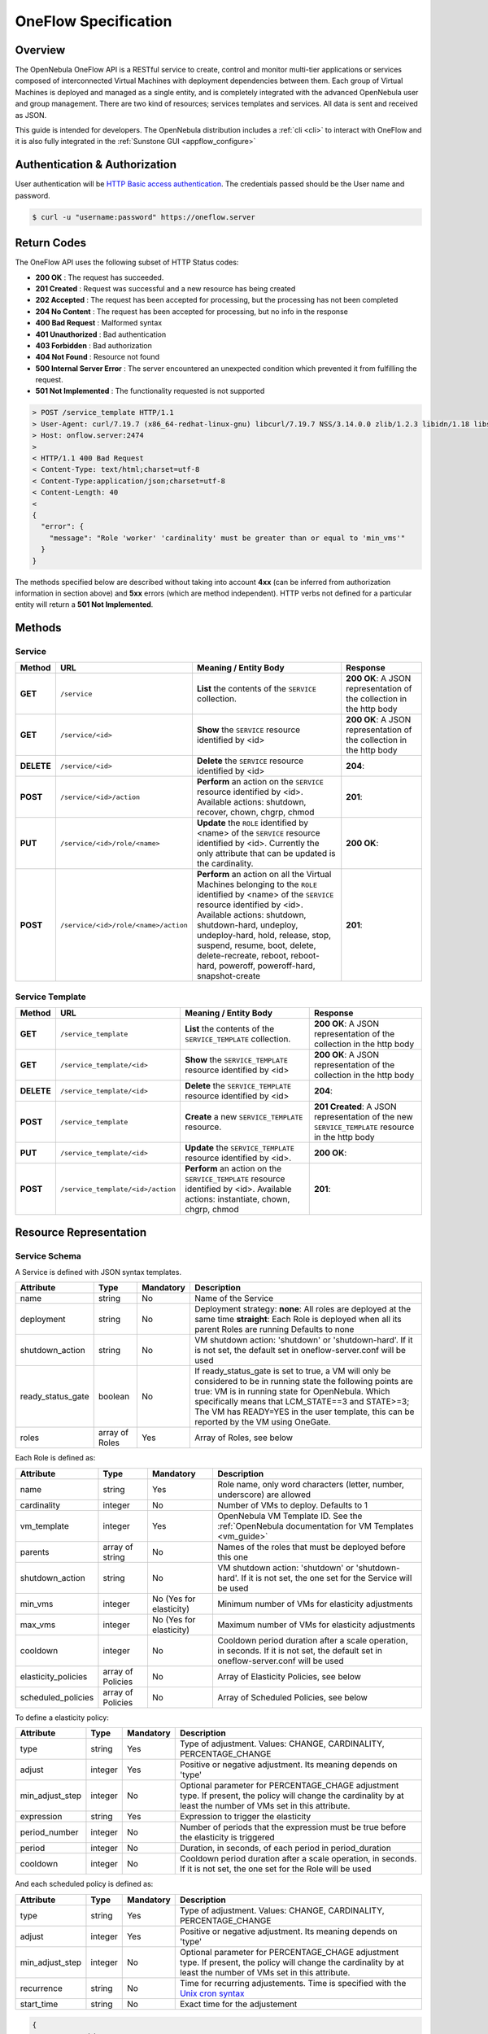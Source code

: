 .. _appflow_api:

======================
OneFlow Specification
======================

Overview
========

The OpenNebula OneFlow API is a RESTful service to create, control and monitor multi-tier applications or services composed of interconnected Virtual Machines with deployment dependencies between them. Each group of Virtual Machines is deployed and managed as a single entity, and is completely integrated with the advanced OpenNebula user and group management. There are two kind of resources; services templates and services. All data is sent and received as JSON.

This guide is intended for developers. The OpenNebula distribution includes a :ref:`cli <cli>` to interact with OneFlow and it is also fully integrated in the :ref:`Sunstone GUI <appflow_configure>`

Authentication & Authorization
==============================

User authentication will be `HTTP Basic access authentication <http://tools.ietf.org/html/rfc1945#section-11>`__. The credentials passed should be the User name and password.

.. code::

    $ curl -u "username:password" https://oneflow.server

Return Codes
============

The OneFlow API uses the following subset of HTTP Status codes:

-  **200 OK** : The request has succeeded.
-  **201 Created** : Request was successful and a new resource has being created
-  **202 Accepted** : The request has been accepted for processing, but the processing has not been completed
-  **204 No Content** : The request has been accepted for processing, but no info in the response
-  **400 Bad Request** : Malformed syntax
-  **401 Unauthorized** : Bad authentication
-  **403 Forbidden** : Bad authorization
-  **404 Not Found** : Resource not found
-  **500 Internal Server Error** : The server encountered an unexpected condition which prevented it from fulfilling the request.
-  **501 Not Implemented** : The functionality requested is not supported

.. code::

    > POST /service_template HTTP/1.1
    > User-Agent: curl/7.19.7 (x86_64-redhat-linux-gnu) libcurl/7.19.7 NSS/3.14.0.0 zlib/1.2.3 libidn/1.18 libssh2/1.4.2
    > Host: onflow.server:2474
    >
    < HTTP/1.1 400 Bad Request
    < Content-Type: text/html;charset=utf-8
    < Content-Type:application/json;charset=utf-8
    < Content-Length: 40
    <
    {
      "error": {
        "message": "Role 'worker' 'cardinality' must be greater than or equal to 'min_vms'"
      }
    }

The methods specified below are described without taking into account **4xx** (can be inferred from authorization information in section above) and **5xx** errors (which are method independent). HTTP verbs not defined for a particular entity will return a **501 Not Implemented**.

Methods
=======

Service
-------

+--------------+----------------------------------------+------------------------------------------------------------------------------------------------------------------------------------------------------------------------------------------------------------------------------------------------------------------------------------------------------------------------------------------------------------+------------------------------------------------------------------------+
| **Method**   | **URL**                                | **Meaning / Entity Body**                                                                                                                                                                                                                                                                                                                                  | **Response**                                                           |
+==============+========================================+============================================================================================================================================================================================================================================================================================================================================================+========================================================================+
| **GET**      | ``/service``                           | **List** the contents of the ``SERVICE`` collection.                                                                                                                                                                                                                                                                                                       | **200 OK**: A JSON representation of the collection in the http body   |
+--------------+----------------------------------------+------------------------------------------------------------------------------------------------------------------------------------------------------------------------------------------------------------------------------------------------------------------------------------------------------------------------------------------------------------+------------------------------------------------------------------------+
| **GET**      | ``/service/<id>``                      | **Show** the ``SERVICE`` resource identified by <id>                                                                                                                                                                                                                                                                                                       | **200 OK**: A JSON representation of the collection in the http body   |
+--------------+----------------------------------------+------------------------------------------------------------------------------------------------------------------------------------------------------------------------------------------------------------------------------------------------------------------------------------------------------------------------------------------------------------+------------------------------------------------------------------------+
| **DELETE**   | ``/service/<id>``                      | **Delete** the ``SERVICE`` resource identified by <id>                                                                                                                                                                                                                                                                                                     | **204**:                                                               |
+--------------+----------------------------------------+------------------------------------------------------------------------------------------------------------------------------------------------------------------------------------------------------------------------------------------------------------------------------------------------------------------------------------------------------------+------------------------------------------------------------------------+
| **POST**     | ``/service/<id>/action``               | **Perform** an action on the ``SERVICE`` resource identified by <id>. Available actions: shutdown, recover, chown, chgrp, chmod                                                                                                                                                                                                                            | **201**:                                                               |
+--------------+----------------------------------------+------------------------------------------------------------------------------------------------------------------------------------------------------------------------------------------------------------------------------------------------------------------------------------------------------------------------------------------------------------+------------------------------------------------------------------------+
| **PUT**      | ``/service/<id>/role/<name>``          | **Update** the ``ROLE`` identified by <name> of the ``SERVICE`` resource identified by <id>. Currently the only attribute that can be updated is the cardinality.                                                                                                                                                                                          | **200 OK**:                                                            |
+--------------+----------------------------------------+------------------------------------------------------------------------------------------------------------------------------------------------------------------------------------------------------------------------------------------------------------------------------------------------------------------------------------------------------------+------------------------------------------------------------------------+
| **POST**     | ``/service/<id>/role/<name>/action``   | **Perform** an action on all the Virtual Machines belonging to the ``ROLE`` identified by <name> of the ``SERVICE`` resource identified by <id>. Available actions: shutdown, shutdown-hard, undeploy, undeploy-hard, hold, release, stop, suspend, resume, boot, delete, delete-recreate, reboot, reboot-hard, poweroff, poweroff-hard, snapshot-create   | **201**:                                                               |
+--------------+----------------------------------------+------------------------------------------------------------------------------------------------------------------------------------------------------------------------------------------------------------------------------------------------------------------------------------------------------------------------------------------------------------+------------------------------------------------------------------------+

Service Template
----------------

+--------------+-------------------------------------+--------------------------------------------------------------------------------------------------------------------------------------+----------------------------------------------------------------------------------------------------+
| **Method**   | **URL**                             | **Meaning / Entity Body**                                                                                                            | **Response**                                                                                       |
+==============+=====================================+======================================================================================================================================+====================================================================================================+
| **GET**      | ``/service_template``               | **List** the contents of the ``SERVICE_TEMPLATE`` collection.                                                                        | **200 OK**: A JSON representation of the collection in the http body                               |
+--------------+-------------------------------------+--------------------------------------------------------------------------------------------------------------------------------------+----------------------------------------------------------------------------------------------------+
| **GET**      | ``/service_template/<id>``          | **Show** the ``SERVICE_TEMPLATE`` resource identified by <id>                                                                        | **200 OK**: A JSON representation of the collection in the http body                               |
+--------------+-------------------------------------+--------------------------------------------------------------------------------------------------------------------------------------+----------------------------------------------------------------------------------------------------+
| **DELETE**   | ``/service_template/<id>``          | **Delete** the ``SERVICE_TEMPLATE`` resource identified by <id>                                                                      | **204**:                                                                                           |
+--------------+-------------------------------------+--------------------------------------------------------------------------------------------------------------------------------------+----------------------------------------------------------------------------------------------------+
| **POST**     | ``/service_template``               | **Create** a new ``SERVICE_TEMPLATE`` resource.                                                                                      | **201 Created**: A JSON representation of the new ``SERVICE_TEMPLATE`` resource in the http body   |
+--------------+-------------------------------------+--------------------------------------------------------------------------------------------------------------------------------------+----------------------------------------------------------------------------------------------------+
| **PUT**      | ``/service_template/<id>``          | **Update** the ``SERVICE_TEMPLATE`` resource identified by <id>.                                                                     | **200 OK**:                                                                                        |
+--------------+-------------------------------------+--------------------------------------------------------------------------------------------------------------------------------------+----------------------------------------------------------------------------------------------------+
| **POST**     | ``/service_template/<id>/action``   | **Perform** an action on the ``SERVICE_TEMPLATE`` resource identified by <id>. Available actions: instantiate, chown, chgrp, chmod   | **201**:                                                                                           |
+--------------+-------------------------------------+--------------------------------------------------------------------------------------------------------------------------------------+----------------------------------------------------------------------------------------------------+

Resource Representation
=======================

Service Schema
--------------

A Service is defined with JSON syntax templates.

+-------------------+----------------+-----------+------------------------------------------------------------------------------------------------------------------------------------------------------------------------------------------------------------------------------------------------------------------------------------------------------------------+
|     Attribute     |      Type      | Mandatory |                                                                                                                                                   Description                                                                                                                                                    |
+===================+================+===========+==================================================================================================================================================================================================================================================================================================================+
| name              | string         | No        | Name of the Service                                                                                                                                                                                                                                                                                              |
+-------------------+----------------+-----------+------------------------------------------------------------------------------------------------------------------------------------------------------------------------------------------------------------------------------------------------------------------------------------------------------------------+
| deployment        | string         | No        | Deployment strategy:                                                                                                                                                                                                                                                                                             |
|                   |                |           | **none**: All roles are deployed at the same time                                                                                                                                                                                                                                                                |
|                   |                |           | **straight**: Each Role is deployed when all its parent Roles are running                                                                                                                                                                                                                                        |
|                   |                |           | Defaults to none                                                                                                                                                                                                                                                                                                 |
+-------------------+----------------+-----------+------------------------------------------------------------------------------------------------------------------------------------------------------------------------------------------------------------------------------------------------------------------------------------------------------------------+
| shutdown\_action  | string         | No        | VM shutdown action: 'shutdown' or 'shutdown-hard'. If it is not set, the default set in oneflow-server.conf will be used                                                                                                                                                                                         |
+-------------------+----------------+-----------+------------------------------------------------------------------------------------------------------------------------------------------------------------------------------------------------------------------------------------------------------------------------------------------------------------------+
| ready_status_gate | boolean        | No        | If ready_status_gate is set to true, a VM will only be considered to be in running state the following points are true: VM is in running state for OpenNebula. Which specifically means that LCM_STATE==3 and STATE>=3; The VM has READY=YES in the user template, this can be reported by the VM using OneGate. |
+-------------------+----------------+-----------+------------------------------------------------------------------------------------------------------------------------------------------------------------------------------------------------------------------------------------------------------------------------------------------------------------------+
| roles             | array of Roles | Yes       | Array of Roles, see below                                                                                                                                                                                                                                                                                        |
+-------------------+----------------+-----------+------------------------------------------------------------------------------------------------------------------------------------------------------------------------------------------------------------------------------------------------------------------------------------------------------------------+


Each Role is defined as:

+----------------------+-------------------+-------------------------+-------------------------------------------------------------------------------------------------------------------------------------+
|      Attribute       |        Type       |        Mandatory        |                                                             Description                                                             |
+======================+===================+=========================+=====================================================================================================================================+
| name                 | string            | Yes                     | Role name, only word characters (letter, number, underscore) are allowed                                                            |
+----------------------+-------------------+-------------------------+-------------------------------------------------------------------------------------------------------------------------------------+
| cardinality          | integer           | No                      | Number of VMs to deploy. Defaults to 1                                                                                              |
+----------------------+-------------------+-------------------------+-------------------------------------------------------------------------------------------------------------------------------------+
| vm\_template         | integer           | Yes                     | OpenNebula VM Template ID. See the :ref:`OpenNebula documentation for VM Templates <vm_guide>`                                      |
+----------------------+-------------------+-------------------------+-------------------------------------------------------------------------------------------------------------------------------------+
| parents              | array of string   | No                      | Names of the roles that must be deployed before this one                                                                            |
+----------------------+-------------------+-------------------------+-------------------------------------------------------------------------------------------------------------------------------------+
| shutdown\_action     | string            | No                      | VM shutdown action: 'shutdown' or 'shutdown-hard'. If it is not set, the one set for the Service will be used                       |
+----------------------+-------------------+-------------------------+-------------------------------------------------------------------------------------------------------------------------------------+
| min\_vms             | integer           | No (Yes for elasticity) | Minimum number of VMs for elasticity adjustments                                                                                    |
+----------------------+-------------------+-------------------------+-------------------------------------------------------------------------------------------------------------------------------------+
| max\_vms             | integer           | No (Yes for elasticity) | Maximum number of VMs for elasticity adjustments                                                                                    |
+----------------------+-------------------+-------------------------+-------------------------------------------------------------------------------------------------------------------------------------+
| cooldown             | integer           | No                      | Cooldown period duration after a scale operation, in seconds. If it is not set, the default set in oneflow-server.conf will be used |
+----------------------+-------------------+-------------------------+-------------------------------------------------------------------------------------------------------------------------------------+
| elasticity\_policies | array of Policies | No                      | Array of Elasticity Policies, see below                                                                                             |
+----------------------+-------------------+-------------------------+-------------------------------------------------------------------------------------------------------------------------------------+
| scheduled\_policies  | array of Policies | No                      | Array of Scheduled Policies, see below                                                                                              |
+----------------------+-------------------+-------------------------+-------------------------------------------------------------------------------------------------------------------------------------+

To define a elasticity policy:

+---------------------+-----------+-------------+---------------------------------------------------------------------------------------------------------------------------------------------------------------------+
| Attribute           | Type      | Mandatory   | Description                                                                                                                                                         |
+=====================+===========+=============+=====================================================================================================================================================================+
| type                | string    | Yes         | Type of adjustment. Values: CHANGE, CARDINALITY, PERCENTAGE\_CHANGE                                                                                                 |
+---------------------+-----------+-------------+---------------------------------------------------------------------------------------------------------------------------------------------------------------------+
| adjust              | integer   | Yes         | Positive or negative adjustment. Its meaning depends on 'type'                                                                                                      |
+---------------------+-----------+-------------+---------------------------------------------------------------------------------------------------------------------------------------------------------------------+
| min\_adjust\_step   | integer   | No          | Optional parameter for PERCENTAGE\_CHAGE adjustment type. If present, the policy will change the cardinality by at least the number of VMs set in this attribute.   |
+---------------------+-----------+-------------+---------------------------------------------------------------------------------------------------------------------------------------------------------------------+
| expression          | string    | Yes         | Expression to trigger the elasticity                                                                                                                                |
+---------------------+-----------+-------------+---------------------------------------------------------------------------------------------------------------------------------------------------------------------+
| period\_number      | integer   | No          | Number of periods that the expression must be true before the elasticity is triggered                                                                               |
+---------------------+-----------+-------------+---------------------------------------------------------------------------------------------------------------------------------------------------------------------+
| period              | integer   | No          | Duration, in seconds, of each period in period\_duration                                                                                                            |
+---------------------+-----------+-------------+---------------------------------------------------------------------------------------------------------------------------------------------------------------------+
| cooldown            | integer   | No          | Cooldown period duration after a scale operation, in seconds. If it is not set, the one set for the Role will be used                                               |
+---------------------+-----------+-------------+---------------------------------------------------------------------------------------------------------------------------------------------------------------------+

And each scheduled policy is defined as:

+---------------------+-----------+-------------+---------------------------------------------------------------------------------------------------------------------------------------------------------------------+
| Attribute           | Type      | Mandatory   | Description                                                                                                                                                         |
+=====================+===========+=============+=====================================================================================================================================================================+
| type                | string    | Yes         | Type of adjustment. Values: CHANGE, CARDINALITY, PERCENTAGE\_CHANGE                                                                                                 |
+---------------------+-----------+-------------+---------------------------------------------------------------------------------------------------------------------------------------------------------------------+
| adjust              | integer   | Yes         | Positive or negative adjustment. Its meaning depends on 'type'                                                                                                      |
+---------------------+-----------+-------------+---------------------------------------------------------------------------------------------------------------------------------------------------------------------+
| min\_adjust\_step   | integer   | No          | Optional parameter for PERCENTAGE\_CHAGE adjustment type. If present, the policy will change the cardinality by at least the number of VMs set in this attribute.   |
+---------------------+-----------+-------------+---------------------------------------------------------------------------------------------------------------------------------------------------------------------+
| recurrence          | string    | No          | Time for recurring adjustements. Time is specified with the `Unix cron syntax <http://en.wikipedia.org/wiki/Cron>`__                                                |
+---------------------+-----------+-------------+---------------------------------------------------------------------------------------------------------------------------------------------------------------------+
| start\_time         | string    | No          | Exact time for the adjustement                                                                                                                                      |
+---------------------+-----------+-------------+---------------------------------------------------------------------------------------------------------------------------------------------------------------------+

.. code::

    {
      :type => :object,
      :properties => {
        'name' => {
          :type => :string,
          :required => true
        },
        'deployment' => {
          :type => :string,
          :enum => %w{none straight},
          :default => 'none'
        },
        'shutdown_action' => {
          :type => :string,
          :enum => %w{shutdown shutdown-hard},
          :required => false
        },
        'roles' => {
          :type => :array,
          :items => ROLE_SCHEMA,
          :required => true
        },
        'custom_attrs' => {
          :type => :object,
          :properties => {
          },
          :required => false
        },
        'ready_status_gate' => {
          :type => :boolean,
          :required => false
        }
      }
    }

Role Schema
~~~~~~~~~~~

.. code::

    {
      :type => :object,
      :properties => {
        'name' => {
          :type => :string,
          :required => true
        },
        'cardinality' => {
          :type => :integer,
          :default => 1,
          :minimum => 0
        },
        'vm_template' => {
          :type => :integer,
          :required => true
        },
        'vm_template_contents' => {
          :type => :string,
          :required => false
        },
        'parents' => {
          :type => :array,
          :items => {
            :type => :string
          }
        },
        'shutdown_action' => {
          :type => :string,
          :enum => ['shutdown', 'shutdown-hard']},
          :required => false
        },
        'min_vms' => {
          :type => :integer,
          :required => false,
          :minimum => 0
        },
        'max_vms' => {
          :type => :integer,
          :required => false,
          :minimum => 0
        },
        'cooldown' => {
          :type => :integer,
          :required => false,
          :minimum => 0
        },
        'elasticity_policies' => {
          :type => :array,
          :items => {
            :type => :object,
            :properties => {
              'type' => {
                :type => :string,
                :enum => ['CHANGE', 'CARDINALITY', 'PERCENTAGE_CHANGE'],
                :required => true
              },
              'adjust' => {
                :type => :integer,
                :required => true
              },
              'min_adjust_step' => {
                :type => :integer,
                :required => false,
                :minimum => 1
              },
              'period_number' => {
                :type => :integer,
                :required => false,
                :minimum => 0
              },
              'period' => {
                :type => :integer,
                :required => false,
                :minimum => 0
              },
              'expression' => {
                :type => :string,
                :required => true
              },
              'cooldown' => {
                :type => :integer,
                :required => false,
                :minimum => 0
              }
            }
          }
        },
        'scheduled_policies' => {
          :type => :array,
          :items => {
            :type => :object,
            :properties => {
              'type' => {
                :type => :string,
                :enum => ['CHANGE', 'CARDINALITY', 'PERCENTAGE_CHANGE'],
                :required => true
              },
              'adjust' => {
                :type => :integer,
                :required => true
              },
              'min_adjust_step' => {
                :type => :integer,
                :required => false,
                :minimum => 1
              },
              'start_time' => {
                :type => :string,
                :required => false
              },
              'recurrence' => {
                :type => :string,
                :required => false
              }
            }
          }
        }
      }
    }

Action Schema
-------------

.. code::

    {
      :type => :object,
      :properties => {
        'action' => {
          :type => :object,
          :properties => {
            'perform' => {
              :type => :string,
              :required => true
            },
            'params' => {
              :type => :object,
                :required => false
              }
            }
          }
        }
      }
    }

Examples
========

Create a New Service Template
-----------------------------

+--------------+-------------------------+---------------------------------------------------+----------------------------------------------------------------------------------------------------+
| **Method**   | **URL**                 | **Meaning / Entity Body**                         | **Response**                                                                                       |
+==============+=========================+===================================================+====================================================================================================+
| **POST**     | ``/service_template``   | **Create** a new ``SERVICE_TEMPLATE`` resource.   | **201 Created**: A JSON representation of the new ``SERVICE_TEMPLATE`` resource in the http body   |
+--------------+-------------------------+---------------------------------------------------+----------------------------------------------------------------------------------------------------+

.. code::

    curl http://127.0.0.1:2474/service_template -u 'oneadmin:password' -v --data '{
      "name":"web-application",
      "deployment":"straight",
      "roles":[
        {
          "name":"frontend",
          "cardinality":"1",
          "vm_template":"0",
          "shutdown_action":"shutdown",
          "min_vms":"1",
          "max_vms":"4",
          "cooldown":"30",
          "elasticity_policies":[
            {
              "type":"PERCENTAGE_CHANGE",
              "adjust":"20",
              "min_adjust_step":"1",
              "expression":"CUSTOM_ATT>40",
              "period":"3",
              "period_number":"30",
              "cooldown":"30"
            }
          ],
          "scheduled_policies":[
            {
              "type":"CHANGE",
              "adjust":"4",
              "recurrence":"0 2 1-10 * *"
            }
          ]
        },
        {
          "name":"worker",
          "cardinality":"2",
          "vm_template":"0",
          "shutdown_action":"shutdown",
          "parents":[
            "frontend"
          ],
          "min_vms":"2",
          "max_vms":"10",
          "cooldown":"240",
          "elasticity_policies":[
            {
              "type":"CHANGE",
              "adjust":"5",
              "expression":"ATT=3",
              "period":"5",
              "period_number":"60",
              "cooldown":"240"
            }
          ],
          "scheduled_policies":[
          ]
        }
      ],
      "shutdown_action":"shutdown"
    }'

.. code::

    > POST /service_template HTTP/1.1
    > Authorization: Basic b25lYWRtaW46b23lbm5lYnVsYQ==
    > User-Agent: curl/7.19.7 (x86_64-redhat-linux-gnu) libcurl/7.19.7 NSS/3.14.0.0 zlib/1.2.3 libidn/1.18 libssh2/1.4.2
    > Host: oneflow.server:2474
    > Accept: */*
    > Content-Length: 771
    > Content-Type: application/x-www-form-urlencoded
    >
    < HTTP/1.1 201 Created
    < Content-Type: text/html;charset=utf-8
    < X-XSS-Protection: 1; mode=block
    < Content-Length: 1990
    < X-Frame-Options: sameorigin
    < Connection: keep-alive
    < Server: thin 1.2.8 codename Black Keys
    <
    {
      "DOCUMENT": {
        "TEMPLATE": {
          "BODY": {
            "deployment": "straight",
            "name": "web-application",
            "roles": [
              {
                "scheduled_policies": [
                  {
                    "adjust": 4,
                    "type": "CHANGE",
                    "recurrence": "0 2 1-10 * *"
                  }
                ],
                "vm_template": 0,
                "name": "frontend",
                "min_vms": 1,
                "max_vms": 4,
                "cardinality": 1,
                "cooldown": 30,
                "shutdown_action": "shutdown",
                "elasticity_policies": [
                  {
                    "expression": "CUSTOM_ATT>40",
                    "adjust": 20,
                    "min_adjust_step": 1,
                    "cooldown": 30,
                    "period": 3,
                    "period_number": 30,
                    "type": "PERCENTAGE_CHANGE"
                  }
                ]
              },
              {
                "scheduled_policies": [

                ],
                "vm_template": 0,
                "name": "worker",
                "min_vms": 2,
                "max_vms": 10,
                "cardinality": 2,
                "parents": [
                  "frontend"
                ],
                "cooldown": 240,
                "shutdown_action": "shutdown",
                "elasticity_policies": [
                  {
                    "expression": "ATT=3",
                    "adjust": 5,
                    "cooldown": 240,
                    "period": 5,
                    "period_number": 60,
                    "type": "CHANGE"
                  }
                ]
              }
            ],
            "shutdown_action": "shutdown"
          }
        },
        "TYPE": "101",
        "GNAME": "oneadmin",
        "NAME": "web-application",
        "GID": "0",
        "ID": "4",
        "UNAME": "oneadmin",
        "PERMISSIONS": {
          "OWNER_A": "0",
          "OWNER_M": "1",
          "OWNER_U": "1",
          "OTHER_A": "0",
          "OTHER_M": "0",
          "OTHER_U": "0",
          "GROUP_A": "0",
          "GROUP_M": "0",
          "GROUP_U": "0"
        },
        "UID": "0"
      }

Get Detailed Information of a Given Service Template
----------------------------------------------------

+--------------+------------------------------+-----------------------------------------------------------------+------------------------------------------------------------------------+
| **Method**   | **URL**                      | **Meaning / Entity Body**                                       | **Response**                                                           |
+==============+==============================+=================================================================+========================================================================+
| **GET**      | ``/service_template/<id>``   | **Show** the ``SERVICE_TEMPLATE`` resource identified by <id>   | **200 OK**: A JSON representation of the collection in the http body   |
+--------------+------------------------------+-----------------------------------------------------------------+------------------------------------------------------------------------+

.. code::

    curl -u 'oneadmin:opennebula' http://127.0.0.1:2474/service_template/4 -v

.. code::

    > GET /service_template/4 HTTP/1.1
    > Authorization: Basic b25lYWRtaW46b3Blbm5lYnVsYQ==
    > User-Agent: curl/7.19.7 (x86_64-redhat-linux-gnu) libcurl/7.19.7 NSS/3.14.0.0 zlib/1.2.3 libidn/1.18 libssh2/1.4.2
    > Host: 127.0.0.1:2474
    > Accept: */*
    >
    < HTTP/1.1 200 OK
    < Content-Type: text/html;charset=utf-8
    < X-XSS-Protection: 1; mode=block
    < Content-Length: 1990
    < X-Frame-Options: sameorigin
    < Connection: keep-alive
    < Server: thin 1.2.8 codename Black Keys
    <
    {
      "DOCUMENT": {
        "TEMPLATE": {
          "BODY": {
            "deployment": "straight",
            "name": "web-application",
            "roles": [
              {
                "scheduled_policies": [
                  {
                    "adjust": 4,
                    "type": "CHANGE",
                    "recurrence": "0 2 1-10 * *"
                  }
                ],
                "vm_template": 0,
                ...

List the Available Service Templates
------------------------------------

+--------------+-------------------------+-----------------------------------------------------------------+------------------------------------------------------------------------+
| **Method**   | **URL**                 | **Meaning / Entity Body**                                       | **Response**                                                           |
+==============+=========================+=================================================================+========================================================================+
| **GET**      | ``/service_template``   | **List** the contents of the ``SERVICE_TEMPLATE`` collection.   | **200 OK**: A JSON representation of the collection in the http body   |
+--------------+-------------------------+-----------------------------------------------------------------+------------------------------------------------------------------------+

.. code::

    curl -u 'oneadmin:opennebula' http://127.0.0.1:2474/service_template -v

.. code::

    > GET /service_template HTTP/1.1
    > Authorization: Basic b25lYWRtaW46b3Blbm5lYnVsYQ==
    > User-Agent: curl/7.19.7 (x86_64-redhat-linux-gnu) libcurl/7.19.7 NSS/3.14.0.0 zlib/1.2.3 libidn/1.18 libssh2/1.4.2
    > Host: 127.0.0.1:2474
    > Accept: */*
    >
    < HTTP/1.1 200 OK
    < Content-Type: text/html;charset=utf-8
    < X-XSS-Protection: 1; mode=block
    < Content-Length: 6929
    < X-Frame-Options: sameorigin
    < Connection: keep-alive
    < Server: thin 1.2.8 codename Black Keys
    <
    {
      "DOCUMENT_POOL": {
        "DOCUMENT": [
          {
            "TEMPLATE": {
              "BODY": {
                "deployment": "straight",
                "name": "web-server",
                "roles": [
                  {
                    "scheduled_policies": [
                      {
                        "adjust": 4,
                        "type": "CHANGE",
                        "recurrence": "0 2 1-10 * *"
                      }
                    ],
                    "vm_template": 0,
                    "name": "frontend",
                    "min_vms": 1,
                    "max_vms": 4,
                    "cardinality": 1,
                    "cooldown": 30,
                    "shutdown_action": "shutdown",
                    "elasticity_policies": [
                      {
                    ...

Update a Given Template
-----------------------

+--------------+------------------------------+--------------------------------------------------------------------+----------------+
| **Method**   | **URL**                      | **Meaning / Entity Body**                                          | **Response**   |
+==============+==============================+====================================================================+================+
| **PUT**      | ``/service_template/<id>``   | **Update** the ``SERVICE_TEMPLATE`` resource identified by <id>.   | **200 OK**:    |
+--------------+------------------------------+--------------------------------------------------------------------+----------------+

.. code::

    curl http://127.0.0.1:2474/service_template/4 -u 'oneadmin:opennebula' -v -X PUT --data '{
      "name":"web-application",
      "deployment":"straight",
      "roles":[
        {
          "name":"frontend",
          "cardinality":"1",
          "vm_template":"0",
          "shutdown_action":"shutdown-hard",
          "min_vms":"1",
          "max_vms":"4",
          "cooldown":"30",
          "elasticity_policies":[
            {
              "type":"PERCENTAGE_CHANGE",
              "adjust":"20",
              "min_adjust_step":"1",
              "expression":"CUSTOM_ATT>40",
              "period":"3",
              "period_number":"30",
              "cooldown":"30"
            }
          ],
          "scheduled_policies":[
            {
              "type":"CHANGE",
              "adjust":"4",
              "recurrence":"0 2 1-10 * *"
            }
          ]
        },
        {
          "name":"worker",
          "cardinality":"2",
          "vm_template":"0",
          "shutdown_action":"shutdown",
          "parents":[
            "frontend"
          ],
          "min_vms":"2",
          "max_vms":"10",
          "cooldown":"240",
          "elasticity_policies":[
            {
              "type":"CHANGE",
              "adjust":"5",
              "expression":"ATT=3",
              "period":"5",
              "period_number":"60",
              "cooldown":"240"
            }
          ],
          "scheduled_policies":[
          ]
        }
      ],
      "shutdown_action":"shutdown"
    }'

.. code::

    > PUT /service_template/4 HTTP/1.1
    > Authorization: Basic b25lYWRtaW46b3Blbm5lYnVsYQ==
    > User-Agent: curl/7.19.7 (x86_64-redhat-linux-gnu) libcurl/7.19.7 NSS/3.14.0.0 zlib/1.2.3 libidn/1.18 libssh2/1.4.2
    > Host: 127.0.0.1:2474
    > Accept: */*
    > Content-Length: 1219
    > Content-Type: application/x-www-form-urlencoded
    > Expect: 100-continue
    >
    * Done waiting for 100-continue
    < HTTP/1.1 200 OK
    < Content-Type: text/html;charset=utf-8
    < X-XSS-Protection: 1; mode=block
    < Content-Length: 1995
    < X-Frame-Options: sameorigin
    < Connection: keep-alive
    < Server: thin 1.2.8 codename Black Keys
    <
    {
      "DOCUMENT": {
        "TEMPLATE": {
          "BODY": {
            "deployment": "straight",
            "name": "web-application",
            "roles": [
              {
                "scheduled_policies": [
                  {
                    "adjust": 4,
                    "type": "CHANGE",
                    "recurrence": "0 2 1-10 * *"
                  }
                ],
                "vm_template": 0,
                "name": "frontend",
                "min_vms": 1,
                "max_vms": 4,
                "cardinality": 1,
                "cooldown": 30,
                "shutdown_action": "shutdown-hard",
                ...

Instantiate a Given Template
----------------------------

+--------------+-------------------------------------+--------------------------------------------------------------------------------------------------------------------------------------+----------------+
| **Method**   | **URL**                             | **Meaning / Entity Body**                                                                                                            | **Response**   |
+==============+=====================================+======================================================================================================================================+================+
| **POST**     | ``/service_template/<id>/action``   | **Perform** an action on the ``SERVICE_TEMPLATE`` resource identified by <id>. Available actions: instantiate, chown, chgrp, chmod   | **201**:       |
+--------------+-------------------------------------+--------------------------------------------------------------------------------------------------------------------------------------+----------------+

Available actions:

-  instantiate
-  chown
-  chmod
-  chgrp

.. code::

    curl http://127.0.0.1:2474/service_template/4/action -u 'oneadmin:opennebula' -v -X POST --data '{
      "action": {
        "perform":"instantiate"
      }
    }'

.. code::

    > POST /service_template/4/action HTTP/1.1
    > Authorization: Basic b25lYWRtaW46b3Blbm5lYnVsYQ==
    > User-Agent: curl/7.19.7 (x86_64-redhat-linux-gnu) libcurl/7.19.7 NSS/3.14.0.0 zlib/1.2.3 libidn/1.18 libssh2/1.4.2
    > Host: 127.0.0.1:2474
    > Accept: */*
    > Content-Length: 49
    > Content-Type: application/x-www-form-urlencoded
    >
    < HTTP/1.1 201 Created
    < Content-Type: text/html;charset=utf-8
    < X-XSS-Protection: 1; mode=block
    < Content-Length: 2015
    < X-Frame-Options: sameorigin
    < Connection: keep-alive
    < Server: thin 1.2.8 codename Black Keys
    <
    {
      "DOCUMENT": {
        "TEMPLATE": {
          "BODY": {
            "deployment": "straight",
            "name": "web-application",
            "roles": [
              {
                "scheduled_policies": [
                  {
                    "adjust": 4,
                    "type": "CHANGE",
                    "recurrence": "0 2 1-10 * *"
                  }
                ],
                "vm_template": 0,

Delete a Given Template
-----------------------

+--------------+------------------------------+-------------------------------------------------------------------+----------------+
| **Method**   | **URL**                      | **Meaning / Entity Body**                                         | **Response**   |
+==============+==============================+===================================================================+================+
| **DELETE**   | ``/service_template/<id>``   | **Delete** the ``SERVICE_TEMPLATE`` resource identified by <id>   | **204**:       |
+--------------+------------------------------+-------------------------------------------------------------------+----------------+

.. code::

    curl http://127.0.0.1:2474/service_template/4 -u 'oneadmin:opennebula' -v -X DELETE

.. code::

    > DELETE /service_template/3 HTTP/1.1
    > Authorization: Basic b25lYWRtaW46b3Blbm5lYnVsYQ==
    > User-Agent: curl/7.19.7 (x86_64-redhat-linux-gnu) libcurl/7.19.7 NSS/3.14.0.0 zlib/1.2.3 libidn/1.18 libssh2/1.4.2
    > Host: 127.0.0.1:2474
    > Accept: */*
    >
    < HTTP/1.1 204 No Content
    < Content-Type: text/html;charset=utf-8
    < X-XSS-Protection: 1; mode=block
    < Content-Length: 0
    < X-Frame-Options: sameorigin
    < Connection: keep-alive
    < Server: thin 1.2.8 codename Black Keys

Get Detailed Information of a Given Service
-------------------------------------------

+--------------+---------------------+--------------------------------------------------------+------------------------------------------------------------------------+
| **Method**   | **URL**             | **Meaning / Entity Body**                              | **Response**                                                           |
+==============+=====================+========================================================+========================================================================+
| **GET**      | ``/service/<id>``   | **Show** the ``SERVICE`` resource identified by <id>   | **200 OK**: A JSON representation of the collection in the http body   |
+--------------+---------------------+--------------------------------------------------------+------------------------------------------------------------------------+

.. code::

    curl http://127.0.0.1:2474/service/5 -u 'oneadmin:opennebula' -v

.. code::

    > GET /service/5 HTTP/1.1
    > Authorization: Basic b25lYWRtaW46b3Blbm5lYnVsYQ==
    > User-Agent: curl/7.19.7 (x86_64-redhat-linux-gnu) libcurl/7.19.7 NSS/3.14.0.0 zlib/1.2.3 libidn/1.18 libssh2/1.4.2
    > Host: 127.0.0.1:2474
    > Accept: */*
    >
    < HTTP/1.1 200 OK
    < Content-Type: text/html;charset=utf-8
    < X-XSS-Protection: 1; mode=block
    < Content-Length: 11092
    < X-Frame-Options: sameorigin
    < Connection: keep-alive
    < Server: thin 1.2.8 codename Black Keys
    <
    {
      "DOCUMENT": {
        "TEMPLATE": {
          "BODY": {
            "deployment": "straight",
            "name": "web-application",
            "roles": [
              {
                "scheduled_policies": [
                  {
                    "adjust": 4,
                    "last_eval": 1374676803,
                    "type": "CHANGE",
                    "recurrence": "0 2 1-10 * *"
                  }
                ],
                "vm_template": 0,
                "disposed_nodes": [

                ],
                "name": "frontend",
                "min_vms": 1,
                "nodes": [
                  {
                    "deploy_id": 12,
                    "vm_info": {
                      "VM": {
                        "CPU": "33",
                        "TEMPLATE": {
                          "CPU": "1",
                          "CONTEXT": {
                            "TARGET": "hda",
                            "NETWORK": "YES",
                            "DISK_ID": "0"
                          },
                          "MEMORY": "1024",
                          "TEMPLATE_ID": "0",
                          "VMID": "12"
                        },
                        "GNAME": "oneadmin",
                        "RESCHED": "0",
                        "NET_RX": "1300",
                        "NAME": "frontend_0_(service_5)",
                        "ETIME": "0",
                        "USER_TEMPLATE": {
                          "SERVICE_ID": "5",
                          "ROLE_NAME": "frontend"
                        },
                        "GID": "0",
                        "LAST_POLL": "1374676793",
                        "MEMORY": "786432",
                        "HISTORY_RECORDS": {
                          "HISTORY": {
                            "RETIME": "0",
                            "TMMAD": "dummy",
                            "DS_LOCATION": "/var/tmp/one_install/var//datastores",
                            "SEQ": "0",
                            "VNMMAD": "dummy",
                            "ETIME": "0",
                            "PETIME": "1374676347",
                            "HOSTNAME": "vmx_dummy",
                            "VMMMAD": "dummy",
                            "ESTIME": "0",
                            "HID": "2",
                            "EETIME": "0",
                            "OID": "12",
                            "STIME": "1374676347",
                            "DS_ID": "0",
                            "ACTION": "0",
                            "RSTIME": "1374676347",
                            "REASON": "0",
                            "PSTIME": "1374676347"
                          }
                        },
                        "ID": "12",
                        "DEPLOY_ID": "vmx_dummy:frontend_0_(service_5):dummy",
                        "NET_TX": "800",
                        "UNAME": "oneadmin",
                        "LCM_STATE": "3",
                        "STIME": "1374676345",
                        "UID": "0",
                        "PERMISSIONS": {
                          "OWNER_U": "1",
                          "OWNER_M": "1",
                          "OWNER_A": "0",
                          "GROUP_U": "0",
                          "GROUP_M": "0",
                          "GROUP_A": "0",
                          "OTHER_U": "0",
                          "OTHER_M": "0",
                          "OTHER_A": "0"
                        },
                        "STATE": "3"
                      }
                    }
                  }
                ],
                "last_vmname": 1,
                "max_vms": 4,
                "cardinality": 1,
                "cooldown": 30,
                "shutdown_action": "shutdown-hard",
                "state": "2",
                "elasticity_policies": [
                  {
                    "expression": "CUSTOM_ATT>40",
                    "true_evals": 0,
                    "adjust": 20,
                    "min_adjust_step": 1,
                    "last_eval": 1374676803,
                    "cooldown": 30,
                    "expression_evaluated": "CUSTOM_ATT[--] > 40",
                    "period": 3,
                    "period_number": 30,
                    "type": "PERCENTAGE_CHANGE"
                  }
                ]
              },
              {
                "scheduled_policies": [

                ],
                "vm_template": 0,
                "disposed_nodes": [

                ],
                "name": "worker",
                "min_vms": 2,
                "nodes": [
                  {
                    "deploy_id": 13,
                    "vm_info": {
                      "VM": {
                        "CPU": "9",
                        "TEMPLATE": {
                          "CPU": "1",
                          "CONTEXT": {
                            "TARGET": "hda",
                            "NETWORK": "YES",
                            "DISK_ID": "0"
                          },
                          "MEMORY": "1024",
                          "TEMPLATE_ID": "0",
                          "VMID": "13"
                        },
                        "GNAME": "oneadmin",
                        "RESCHED": "0",
                        "NET_RX": "1600",
                        "NAME": "worker_0_(service_5)",
                        "ETIME": "0",
                        "USER_TEMPLATE": {
                          "SERVICE_ID": "5",
                          "ROLE_NAME": "worker"
                        },
                        "GID": "0",
                        "LAST_POLL": "1374676783",
                        "MEMORY": "545259",
                        "HISTORY_RECORDS": {
                          "HISTORY": {
                            "RETIME": "0",
                            "TMMAD": "dummy",
                            "DS_LOCATION": "/var/tmp/one_install/var//datastores",
                            "SEQ": "0",
                            "VNMMAD": "dummy",
                            "ETIME": "0",
                            "PETIME": "1374676377",
                            "HOSTNAME": "xen_dummy",
                            "VMMMAD": "dummy",
                            "ESTIME": "0",
                            "HID": "1",
                            "EETIME": "0",
                            "OID": "13",
                            "STIME": "1374676377",
                            "DS_ID": "0",
                            "ACTION": "0",
                            "RSTIME": "1374676377",
                            "REASON": "0",
                            "PSTIME": "1374676377"
                          }
                        },
                        "ID": "13",
                        "DEPLOY_ID": "xen_dummy:worker_0_(service_5):dummy",
                        "NET_TX": "600",
                        "UNAME": "oneadmin",
                        "LCM_STATE": "3",
                        "STIME": "1374676375",
                        "UID": "0",
                        "PERMISSIONS": {
                          "OWNER_U": "1",
                          "OWNER_M": "1",
                          "OWNER_A": "0",
                          "GROUP_U": "0",
                          "GROUP_M": "0",
                          "GROUP_A": "0",
                          "OTHER_U": "0",
                          "OTHER_M": "0",
                          "OTHER_A": "0"
                        },
                        "STATE": "3"
                      }
                    }
                  },
                  {
                    "deploy_id": 14,
                    "vm_info": {
                      "VM": {
                        "CPU": "75",
                        "TEMPLATE": {
                          "CPU": "1",
                          "CONTEXT": {
                            "TARGET": "hda",
                            "NETWORK": "YES",
                            "DISK_ID": "0"
                          },
                          "MEMORY": "1024",
                          "TEMPLATE_ID": "0",
                          "VMID": "14"
                        },
                        "GNAME": "oneadmin",
                        "RESCHED": "0",
                        "NET_RX": "1100",
                        "NAME": "worker_1_(service_5)",
                        "ETIME": "0",
                        "USER_TEMPLATE": {
                          "SERVICE_ID": "5",
                          "ROLE_NAME": "worker"
                        },
                        "GID": "0",
                        "LAST_POLL": "1374676783",
                        "MEMORY": "471859",
                        "HISTORY_RECORDS": {
                          "HISTORY": {
                            "RETIME": "0",
                            "TMMAD": "dummy",
                            "DS_LOCATION": "/var/tmp/one_install/var//datastores",
                            "SEQ": "0",
                            "VNMMAD": "dummy",
                            "ETIME": "0",
                            "PETIME": "1374676378",
                            "HOSTNAME": "kvm_dummy",
                            "VMMMAD": "dummy",
                            "ESTIME": "0",
                            "HID": "0",
                            "EETIME": "0",
                            "OID": "14",
                            "STIME": "1374676378",
                            "DS_ID": "0",
                            "ACTION": "0",
                            "RSTIME": "1374676378",
                            "REASON": "0",
                            "PSTIME": "1374676378"
                          }
                        },
                        "ID": "14",
                        "DEPLOY_ID": "kvm_dummy:worker_1_(service_5):dummy",
                        "NET_TX": "550",
                        "UNAME": "oneadmin",
                        "LCM_STATE": "3",
                        "STIME": "1374676375",
                        "UID": "0",
                        "PERMISSIONS": {
                          "OWNER_U": "1",
                          "OWNER_M": "1",
                          "OWNER_A": "0",
                          "GROUP_U": "0",
                          "GROUP_M": "0",
                          "GROUP_A": "0",
                          "OTHER_U": "0",
                          "OTHER_M": "0",
                          "OTHER_A": "0"
                        },
                        "STATE": "3"
                      }
                    }
                  }
                ],
                "last_vmname": 2,
                "max_vms": 10,
                "cardinality": 2,
                "parents": [
                  "frontend"
                ],
                "cooldown": 240,
                "shutdown_action": "shutdown",
                "state": "2",
                "elasticity_policies": [
                  {
                    "expression": "ATT=3",
                    "true_evals": 0,
                    "adjust": 5,
                    "last_eval": 1374676803,
                    "cooldown": 240,
                    "expression_evaluated": "ATT[--] = 3",
                    "period": 5,
                    "period_number": 60,
                    "type": "CHANGE"
                  }
                ]
              }
            ],
            "log": [
              {
                "message": "New state: DEPLOYING",
                "severity": "I",
                "timestamp": 1374676345
              },
              {
                "message": "New state: RUNNING",
                "severity": "I",
                "timestamp": 1374676406
              }
            ],
            "shutdown_action": "shutdown",
            "state": 2
          }
        },
        "TYPE": "100",
        "GNAME": "oneadmin",
        "NAME": "web-application",
        "GID": "0",
        "ID": "5",
        "UNAME": "oneadmin",
        "PERMISSIONS": {
          "OWNER_A": "0",
          "OWNER_M": "1",
          "OWNER_U": "1",
          "OTHER_A": "0",
          "OTHER_M": "0",
          "OTHER_U": "0",
          "GROUP_A": "0",
          "GROUP_M": "0",
          "GROUP_U": "0"
        },
        "UID": "0"
      }

List the Available Services
---------------------------

+--------------+----------------+--------------------------------------------------------+------------------------------------------------------------------------+
| **Method**   | **URL**        | **Meaning / Entity Body**                              | **Response**                                                           |
+==============+================+========================================================+========================================================================+
| **GET**      | ``/service``   | **List** the contents of the ``SERVICE`` collection.   | **200 OK**: A JSON representation of the collection in the http body   |
+--------------+----------------+--------------------------------------------------------+------------------------------------------------------------------------+

.. code::

    curl http://127.0.0.1:2474/service -u 'oneadmin:opennebula' -v

.. code::

    > GET /service HTTP/1.1
    > Authorization: Basic b25lYWRtaW46b3Blbm5lYnVsYQ==
    > User-Agent: curl/7.19.7 (x86_64-redhat-linux-gnu) libcurl/7.19.7 NSS/3.14.0.0 zlib/1.2.3 libidn/1.18 libssh2/1.4.2
    > Host: 127.0.0.1:2474
    > Accept: */*
    >
    < HTTP/1.1 200 OK
    < Content-Type: text/html;charset=utf-8
    < X-XSS-Protection: 1; mode=block
    < Content-Length: 12456
    < X-Frame-Options: sameorigin
    < Connection: keep-alive
    < Server: thin 1.2.8 codename Black Keys
    <
    {
      "DOCUMENT_POOL": {
        "DOCUMENT": [
          {
            "TEMPLATE": {
              "BODY": {
                "deployment": "straight",
                "name": "web-application",
                "roles": [
                  {
                    "scheduled_policies": [
                      {
                        "adjust": 4,
                        "last_eval": 1374676986,
                        "type": "CHANGE",
                        "recurrence": "0 2 1-10 * *"
                      }
                    ],
                    ...

Perform an Action on a Given Service
------------------------------------

+--------------+----------------------------+-------------------------------------------------------------------------+----------------+
| **Method**   | **URL**                    | **Meaning / Entity Body**                                               | **Response**   |
+==============+============================+=========================================================================+================+
| **POST**     | ``/service/<id>/action``   | **Perform** an action on the ``SERVICE`` resource identified by <id>.   | **201**:       |
+--------------+----------------------------+-------------------------------------------------------------------------+----------------+

Available actions:

-  shutdown: Shutdown a service.

   -  From RUNNING or WARNING shuts down the Service

-  recover: Recover a failed service, cleaning the failed VMs.

   -  From FAILED\_DEPLOYING continues deploying the Service
   -  From FAILED\_SCALING continues scaling the Service
   -  From FAILED\_UNDEPLOYING continues shutting down the Service
   -  From COOLDOWN the Service is set to running ignoring the cooldown duration
   -  From WARNING failed VMs are deleted, and new VMs are instantiated

-  chown
-  chmod
-  chgrp

.. code::

    curl http://127.0.0.1:2474/service/5/action -u 'oneadmin:opennebula' -v -X POST --data '{
      "action": {
        "perform":"shutdown"
      }
    }'

.. code::

    curl http://127.0.0.1:2474/service/5/action -u 'oneadmin:opennebula' -v -X POST --data '{
      "action": {
        "perform":"chgrp",
        "params" : {
          "group_id" : 2
        }
      }
    }'

Update the Cardinality of a Given Role
--------------------------------------

+--------------+---------------------------------+---------------------------------------------------------------------------------------------------------------------------------------------------------------------+----------------+
| **Method**   | **URL**                         | **Meaning / Entity Body**                                                                                                                                           | **Response**   |
+==============+=================================+=====================================================================================================================================================================+================+
| **PUT**      | ``/service/<id>/role/<name>``   | **Update** the ``ROLE`` identified by <name> of the ``SERVICE`` resource identified by <id>. Currently the only attribute that can be updated is the cardinality.   | **200 OK**:    |
+--------------+---------------------------------+---------------------------------------------------------------------------------------------------------------------------------------------------------------------+----------------+

You can force a cardinality outside the defined range with the force param.

.. code::

    curl http://127.0.0.1:2474/service/5/role/frontend -u 'oneadmin:opennebula' -X PUT -v --data '{
      "cardinality" : 2,
      "force" : true
    }'

.. code::

    > PUT /service/5/role/frontend HTTP/1.1
    > Authorization: Basic b25lYWRtaW46b3Blbm5lYnVsYQ==
    > User-Agent: curl/7.19.7 (x86_64-redhat-linux-gnu) libcurl/7.19.7 NSS/3.14.0.0 zlib/1.2.3 libidn/1.18 libssh2/1.4.2
    > Host: 127.0.0.1:2474
    > Accept: */*
    > Content-Length: 41
    > Content-Type: application/x-www-form-urlencoded
    >
    < HTTP/1.1 200 OK
    < Content-Type: text/html;charset=utf-8
    < X-XSS-Protection: 1; mode=block
    < Content-Length: 0
    < X-Frame-Options: sameorigin
    < Connection: keep-alive
    < Server: thin 1.2.8 codename Black Keys

Perform an Action on All the VMs of a Given Role
------------------------------------------------

+--------------+----------------------------------------+----------------------------------------------------------------------------------------------------------------------------------------------------+----------------+
| **Method**   | **URL**                                | **Meaning / Entity Body**                                                                                                                          | **Response**   |
+==============+========================================+====================================================================================================================================================+================+
| **POST**     | ``/service/<id>/role/<name>/action``   | **Perform** an action on all the Virtual Machines belonging to the ``ROLE`` identified by <name> of the ``SERVICE`` resource identified by <id>.   | **201**:       |
+--------------+----------------------------------------+----------------------------------------------------------------------------------------------------------------------------------------------------+----------------+

You can use this call to perform a VM action on all the Virtual Machines belonging to a role. For example, if you want to suspend the Virtual Machines of the worker Role:

These are the commands that can be performed:

-  ``shutdown``
-  ``shutdown-hard``
-  ``undeploy``
-  ``undeploy-hard``
-  ``hold``
-  ``release``
-  ``stop``
-  ``suspend``
-  ``resume``
-  ``boot``
-  ``delete``
-  ``delete-recreate``
-  ``reboot``
-  ``reboot-hard``
-  ``poweroff``
-  ``poweroff-hard``
-  ``snapshot-create``

Instead of performing the action immediately on all the VMs, you can perform it on small groups of VMs with these options:

-  ``period``: Seconds between each group of actions
-  ``number``: Number of VMs to apply the action to each period

.. code::

    curl http://127.0.0.1:2474/service/5/role/frontend/action -u 'oneadmin:opennebula' -v -X POST --data '{
      "action": {
        "perform":"stop",
        "params" : {
          "period" : 60,
          "number" : 2
        }
      }
    }'

.. code::

    > POST /service/5/role/frontend/action HTTP/1.1
    > Authorization: Basic b25lYWRtaW46b3Blbm5lYnVsYQ==
    > User-Agent: curl/7.19.7 (x86_64-redhat-linux-gnu) libcurl/7.19.7 NSS/3.14.0.0 zlib/1.2.3 libidn/1.18 libssh2/1.4.2
    > Host: 127.0.0.1:2474
    > Accept: */*
    > Content-Length: 106
    > Content-Type: application/x-www-form-urlencoded
    >
    < HTTP/1.1 201 Created
    < Content-Type: text/html;charset=utf-8
    < X-XSS-Protection: 1; mode=block
    < Content-Length: 57
    < X-Frame-Options: sameorigin
    < Connection: keep-alive
    < Server: thin 1.2.8 codename Black Keys

